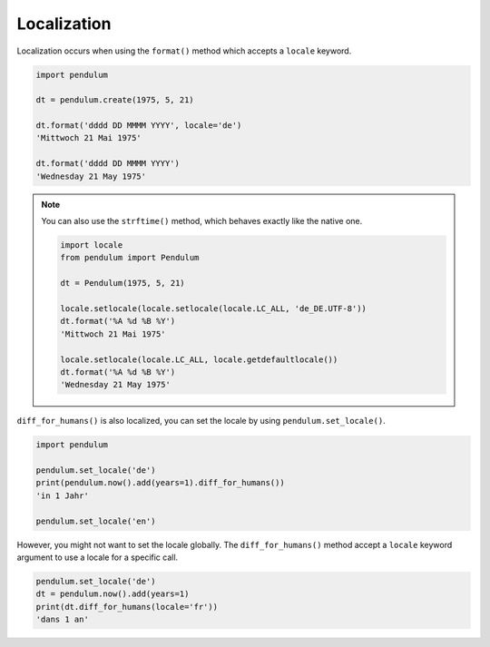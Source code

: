Localization
============

Localization occurs when using the ``format()`` method which accepts a ``locale`` keyword.

.. code-block:: python

    import pendulum

    dt = pendulum.create(1975, 5, 21)

    dt.format('dddd DD MMMM YYYY', locale='de')
    'Mittwoch 21 Mai 1975'

    dt.format('dddd DD MMMM YYYY')
    'Wednesday 21 May 1975'

.. note::

    You can also use the ``strftime()`` method, which behaves exactly like the native one.

    .. code-block:: python

        import locale
        from pendulum import Pendulum

        dt = Pendulum(1975, 5, 21)

        locale.setlocale(locale.setlocale(locale.LC_ALL, 'de_DE.UTF-8'))
        dt.format('%A %d %B %Y')
        'Mittwoch 21 Mai 1975'

        locale.setlocale(locale.LC_ALL, locale.getdefaultlocale())
        dt.format('%A %d %B %Y')
        'Wednesday 21 May 1975'

``diff_for_humans()`` is also localized, you can set the locale
by using ``pendulum.set_locale()``.

.. code-block:: python

    import pendulum

    pendulum.set_locale('de')
    print(pendulum.now().add(years=1).diff_for_humans())
    'in 1 Jahr'

    pendulum.set_locale('en')

However, you might not want to set the locale globally. The ``diff_for_humans()``
method accept a ``locale`` keyword argument to use a locale for a specific call.

.. code-block:: python

    pendulum.set_locale('de')
    dt = pendulum.now().add(years=1)
    print(dt.diff_for_humans(locale='fr'))
    'dans 1 an'
